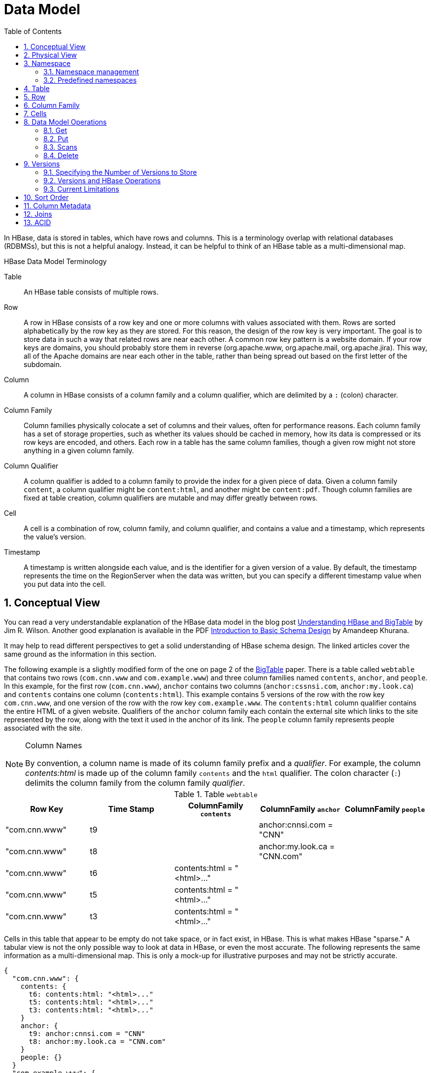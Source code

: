 ////
/**
 *
 * Licensed to the Apache Software Foundation (ASF) under one
 * or more contributor license agreements.  See the NOTICE file
 * distributed with this work for additional information
 * regarding copyright ownership.  The ASF licenses this file
 * to you under the Apache License, Version 2.0 (the
 * "License"); you may not use this file except in compliance
 * with the License.  You may obtain a copy of the License at
 *
 *     http://www.apache.org/licenses/LICENSE-2.0
 *
 * Unless required by applicable law or agreed to in writing, software
 * distributed under the License is distributed on an "AS IS" BASIS,
 * WITHOUT WARRANTIES OR CONDITIONS OF ANY KIND, either express or implied.
 * See the License for the specific language governing permissions and
 * limitations under the License.
 */
////

[[datamodel]]
= Data Model
:doctype: book
:numbered:
:toc: left
:icons: font
:experimental:

In HBase, data is stored in tables, which have rows and columns.
This is a terminology overlap with relational databases (RDBMSs), but this is not a helpful analogy.
Instead, it can be helpful to think of an HBase table as a multi-dimensional map.

.HBase Data Model Terminology

Table::
  An HBase table consists of multiple rows.

Row::
  A row in HBase consists of a row key and one or more columns with values associated with them.
  Rows are sorted alphabetically by the row key as they are stored.
  For this reason, the design of the row key is very important.
  The goal is to store data in such a way that related rows are near each other.
  A common row key pattern is a website domain.
  If your row keys are domains, you should probably store them in reverse (org.apache.www, org.apache.mail, org.apache.jira). This way, all of the Apache domains are near each other in the table, rather than being spread out based on the first letter of the subdomain.

Column::
  A column in HBase consists of a column family and a column qualifier, which are delimited by a `:` (colon) character.

Column Family::
  Column families physically colocate a set of columns and their values, often for performance reasons.
  Each column family has a set of storage properties, such as whether its values should be cached in memory, how its data is compressed or its row keys are encoded, and others.
  Each row in a table has the same column families, though a given row might not store anything in a given column family.

Column Qualifier::
  A column qualifier is added to a column family to provide the index for a given piece of data.
  Given a column family `content`, a column qualifier might be `content:html`, and another might be `content:pdf`.
  Though column families are fixed at table creation, column qualifiers are mutable and may differ greatly between rows.

Cell::
  A cell is a combination of row, column family, and column qualifier, and contains a value and a timestamp, which represents the value's version.

Timestamp::
  A timestamp is written alongside each value, and is the identifier for a given version of a value.
  By default, the timestamp represents the time on the RegionServer when the data was written, but you can specify a different timestamp value when you put data into the cell.

[[conceptual.view]]
== Conceptual View

You can read a very understandable explanation of the HBase data model in the blog post link:http://jimbojw.com/wiki/index.php?title=Understanding_Hbase_and_BigTable[Understanding HBase and BigTable] by Jim R. Wilson.
Another good explanation is available in the PDF link:http://0b4af6cdc2f0c5998459-c0245c5c937c5dedcca3f1764ecc9b2f.r43.cf2.rackcdn.com/9353-login1210_khurana.pdf[Introduction to Basic Schema Design] by Amandeep Khurana.

It may help to read different perspectives to get a solid understanding of HBase schema design.
The linked articles cover the same ground as the information in this section.

The following example is a slightly modified form of the one on page 2 of the link:http://research.google.com/archive/bigtable.html[BigTable] paper.
There is a table called `webtable` that contains two rows (`com.cnn.www` and `com.example.www`) and three column families named `contents`, `anchor`, and `people`.
In this example, for the first row (`com.cnn.www`),  `anchor` contains two columns (`anchor:cssnsi.com`, `anchor:my.look.ca`) and `contents` contains one column (`contents:html`). This example contains 5 versions of the row with the row key `com.cnn.www`, and one version of the row with the row key `com.example.www`.
The `contents:html` column qualifier contains the entire HTML of a given website.
Qualifiers of the `anchor` column family each contain the external site which links to the site represented by the row, along with the text it used in the anchor of its link.
The `people` column family represents people associated with the site.

.Column Names
[NOTE]
====
By convention, a column name is made of its column family prefix and a _qualifier_.
For example, the column _contents:html_ is made up of the column family `contents` and the `html` qualifier.
The colon character (`:`) delimits the column family from the column family _qualifier_.
====

.Table `webtable`
[cols="1,1,1,1,1", frame="all", options="header"]
|===
|Row Key |Time Stamp  |ColumnFamily `contents` |ColumnFamily `anchor`|ColumnFamily `people`
|"com.cnn.www" |t9    | |anchor:cnnsi.com = "CNN"   |
|"com.cnn.www" |t8    | |anchor:my.look.ca = "CNN.com" |
|"com.cnn.www" |t6  | contents:html = "<html>..."    | |
|"com.cnn.www" |t5  | contents:html = "<html>..."    | |
|"com.cnn.www" |t3  | contents:html = "<html>..."    | |
|"com.example.www"| t5  | contents:html = "<html>..."   | people:author = "John Doe"
|===

Cells in this table that appear to be empty do not take space, or in fact exist, in HBase.
This is what makes HBase "sparse." A tabular view is not the only possible way to look at data in HBase, or even the most accurate.
The following represents the same information as a multi-dimensional map.
This is only a mock-up for illustrative purposes and may not be strictly accurate.

[source,json]
----
{
  "com.cnn.www": {
    contents: {
      t6: contents:html: "<html>..."
      t5: contents:html: "<html>..."
      t3: contents:html: "<html>..."
    }
    anchor: {
      t9: anchor:cnnsi.com = "CNN"
      t8: anchor:my.look.ca = "CNN.com"
    }
    people: {}
  }
  "com.example.www": {
    contents: {
      t5: contents:html: "<html>..."
    }
    anchor: {}
    people: {
      t5: people:author: "John Doe"
    }
  }
}
----

[[physical.view]]
== Physical View

Although at a conceptual level tables may be viewed as a sparse set of rows, they are physically stored by column family.
A new column qualifier (column_family:column_qualifier) can be added to an existing column family at any time.

.ColumnFamily `anchor`
[cols="1,1,1", frame="all", options="header"]
|===
|Row Key | Time Stamp |Column Family `anchor`
|"com.cnn.www" |t9  |`anchor:cnnsi.com = "CNN"`
|"com.cnn.www" |t8  |`anchor:my.look.ca = "CNN.com"`
|===


.ColumnFamily `contents`
[cols="1,1,1", frame="all", options="header"]
|===
|Row Key |Time Stamp  |ColumnFamily `contents:`
|"com.cnn.www" |t6  |contents:html = "<html>..."
|"com.cnn.www" |t5  |contents:html = "<html>..."
|"com.cnn.www" |t3  |contents:html = "<html>..."
|===


The empty cells shown in the conceptual view are not stored at all.
Thus a request for the value of the `contents:html` column at time stamp `t8` would return no value.
Similarly, a request for an `anchor:my.look.ca` value at time stamp `t9` would return no value.
However, if no timestamp is supplied, the most recent value for a particular column would be returned.
Given multiple versions, the most recent is also the first one found,  since timestamps are stored in descending order.
Thus a request for the values of all columns in the row `com.cnn.www` if no timestamp is specified would be: the value of `contents:html` from timestamp `t6`, the value of `anchor:cnnsi.com` from timestamp `t9`, the value of `anchor:my.look.ca` from timestamp `t8`.

For more information about the internals of how Apache HBase stores data, see <<regions.arch,regions.arch>>.

== Namespace

A namespace is a logical grouping of tables analogous to a database in relation database systems.
This abstraction lays the groundwork for upcoming multi-tenancy related features:

* Quota Management (link:https://issues.apache.org/jira/browse/HBASE-8410[HBASE-8410]) - Restrict the amount of resources (i.e. regions, tables) a namespace can consume.
* Namespace Security Administration (link:https://issues.apache.org/jira/browse/HBASE-9206[HBASE-9206]) - Provide another level of security administration for tenants.
* Region server groups (link:https://issues.apache.org/jira/browse/HBASE-6721[HBASE-6721]) - A namespace/table can be pinned onto a subset of RegionServers thus guaranteeing a coarse level of isolation.

[[namespace_creation]]
=== Namespace management

A namespace can be created, removed or altered.
Namespace membership is determined during table creation by specifying a fully-qualified table name of the form:

[source,xml]
----
<table namespace>:<table qualifier>
----

.Examples
====
[source,bourne]
----

#Create a namespace
create_namespace 'my_ns'
----

[source,bourne]
----

#create my_table in my_ns namespace
create 'my_ns:my_table', 'fam'
----

[source,bourne]
----

#drop namespace
drop_namespace 'my_ns'
----

[source,bourne]
----

#alter namespace
alter_namespace 'my_ns', {METHOD => 'set', 'PROPERTY_NAME' => 'PROPERTY_VALUE'}
----
====

[[namespace_special]]
=== Predefined namespaces

There are two predefined special namespaces:

* hbase - system namespace, used to contain HBase internal tables
* default - tables with no explicit specified namespace will automatically fall into this namespace

.Examples
====
[source,bourne]
----

#namespace=foo and table qualifier=bar
create 'foo:bar', 'fam'

#namespace=default and table qualifier=bar
create 'bar', 'fam'
----
====

== Table

Tables are declared up front at schema definition time.

== Row

Row keys are uninterpreted bytes.
Rows are lexicographically sorted with the lowest order appearing first in a table.
The empty byte array is used to denote both the start and end of a tables' namespace.

[[columnfamily]]
== Column Family

Columns in Apache HBase are grouped into _column families_.
All column members of a column family have the same prefix.
For example, the columns _courses:history_ and _courses:math_ are both members of the _courses_ column family.
The colon character (`:`) delimits the column family from the column family qualifier.
The column family prefix must be composed of _printable_ characters.
The qualifying tail, the column family _qualifier_, can be made of any arbitrary bytes.
Column families must be declared up front at schema definition time whereas columns do not need to be defined at schema time but can be conjured on the fly while the table is up and running.

Physically, all column family members are stored together on the filesystem.
Because tunings and storage specifications are done at the column family level, it is advised that all column family members have the same general access pattern and size characteristics.

== Cells

A _{row, column, version}_ tuple exactly specifies a `cell` in HBase.
Cell content is uninterpreted bytes

== Data Model Operations

The four primary data model operations are Get, Put, Scan, and Delete.
Operations are applied via link:http://hbase.apache.org/apidocs/org/apache/hadoop/hbase/client/Table.html[Table] instances.

=== Get

link:http://hbase.apache.org/apidocs/org/apache/hadoop/hbase/client/Get.html[Get] returns attributes for a specified row.
Gets are executed via link:http://hbase.apache.org/apidocs/org/apache/hadoop/hbase/client/Table.html#get(org.apache.hadoop.hbase.client.Get)[Table.get].

=== Put

link:http://hbase.apache.org/apidocs/org/apache/hadoop/hbase/client/Put.html[Put] either adds new rows to a table (if the key is new) or can update existing rows (if the key already exists). Puts are executed via link:http://hbase.apache.org/apidocs/org/apache/hadoop/hbase/client/Table.html#put(org.apache.hadoop.hbase.client.Put)[Table.put] (non-writeBuffer) or link:http://hbase.apache.org/apidocs/org/apache/hadoop/hbase/client/Table.html#batch(java.util.List,%20java.lang.Object%5B%5D)[Table.batch] (non-writeBuffer).

[[scan]]
=== Scans

link:http://hbase.apache.org/apidocs/org/apache/hadoop/hbase/client/Scan.html[Scan] allow iteration over multiple rows for specified attributes.

The following is an example of a Scan on a Table instance.
Assume that a table is populated with rows with keys "row1", "row2", "row3", and then another set of rows with the keys "abc1", "abc2", and "abc3". The following example shows how to set a Scan instance to return the rows beginning with "row".

[source,java]
----

public static final byte[] CF = "cf".getBytes();
public static final byte[] ATTR = "attr".getBytes();
...

Table table = ...      // instantiate a Table instance

Scan scan = new Scan();
scan.addColumn(CF, ATTR);
scan.setRowPrefixFilter(Bytes.toBytes("row"));
ResultScanner rs = table.getScanner(scan);
try {
  for (Result r = rs.next(); r != null; r = rs.next()) {
    // process result...
  }
} finally {
  rs.close();  // always close the ResultScanner!
}
----

Note that generally the easiest way to specify a specific stop point for a scan is by using the link:http://hbase.apache.org/apidocs/org/apache/hadoop/hbase/filter/InclusiveStopFilter.html[InclusiveStopFilter] class.

=== Delete

link:http://hbase.apache.org/apidocs/org/apache/hadoop/hbase/client/Delete.html[Delete] removes a row from a table.
Deletes are executed via link:http://hbase.apache.org/apidocs/org/apache/hadoop/hbase/client/Table.html#delete(org.apache.hadoop.hbase.client.Delete)[Table.delete].

HBase does not modify data in place, and so deletes are handled by creating new markers called _tombstones_.
These tombstones, along with the dead values, are cleaned up on major compactions.

See <<version.delete,version.delete>> for more information on deleting versions of columns, and see <<compaction,compaction>> for more information on compactions.

[[versions]]
== Versions

A _{row, column, version}_ tuple exactly specifies a `cell` in HBase.
It's possible to have an unbounded number of cells where the row and column are the same but the cell address differs only in its version dimension.

While rows and column keys are expressed as bytes, the version is specified using a long integer.
Typically this long contains time instances such as those returned by `java.util.Date.getTime()` or `System.currentTimeMillis()`, that is: [quote]_the difference, measured in milliseconds, between the current time and midnight, January 1, 1970 UTC_.

The HBase version dimension is stored in decreasing order, so that when reading from a store file, the most recent values are found first.

There is a lot of confusion over the semantics of `cell` versions, in HBase.
In particular:

* If multiple writes to a cell have the same version, only the last written is fetchable.
* It is OK to write cells in a non-increasing version order.

Below we describe how the version dimension in HBase currently works.
See link:https://issues.apache.org/jira/browse/HBASE-2406[HBASE-2406] for discussion of HBase versions. link:http://outerthought.org/blog/417-ot.html[Bending time in HBase] makes for a good read on the version, or time, dimension in HBase.
It has more detail on versioning than is provided here.
As of this writing, the limitation _Overwriting values at existing timestamps_ mentioned in the article no longer holds in HBase.
This section is basically a synopsis of this article by Bruno Dumon.

[[specify.number.of.versions]]
=== Specifying the Number of Versions to Store

The maximum number of versions to store for a given column is part of the column schema and is specified at table creation, or via an `alter` command, via `HColumnDescriptor.DEFAULT_VERSIONS`.
Prior to HBase 0.96, the default number of versions kept was `3`, but in 0.96 and newer has been changed to `1`.

.Modify the Maximum Number of Versions for a Column Family
====
This example uses HBase Shell to keep a maximum of 5 versions of all columns in column family `f1`.
You could also use link:http://hbase.apache.org/apidocs/org/apache/hadoop/hbase/HColumnDescriptor.html[HColumnDescriptor].

----
hbase> alter ‘t1′, NAME => ‘f1′, VERSIONS => 5
----
====

.Modify the Minimum Number of Versions for a Column Family
====
You can also specify the minimum number of versions to store per column family.
By default, this is set to 0, which means the feature is disabled.
The following example sets the minimum number of versions on all columns in column family `f1` to `2`, via HBase Shell.
You could also use link:http://hbase.apache.org/apidocs/org/apache/hadoop/hbase/HColumnDescriptor.html[HColumnDescriptor].

----
hbase> alter ‘t1′, NAME => ‘f1′, MIN_VERSIONS => 2
----
====

Starting with HBase 0.98.2, you can specify a global default for the maximum number of versions kept for all newly-created columns, by setting `hbase.column.max.version` in _hbase-site.xml_.
See <<hbase.column.max.version,hbase.column.max.version>>.

[[versions.ops]]
=== Versions and HBase Operations

In this section we look at the behavior of the version dimension for each of the core HBase operations.

==== Get/Scan

Gets are implemented on top of Scans.
The below discussion of link:http://hbase.apache.org/apidocs/org/apache/hadoop/hbase/client/Get.html[Get] applies equally to link:http://hbase.apache.org/apidocs/org/apache/hadoop/hbase/client/Scan.html[Scans].

By default, i.e. if you specify no explicit version, when doing a `get`, the cell whose version has the largest value is returned (which may or may not be the latest one written, see later). The default behavior can be modified in the following ways:

* to return more than one version, see link:http://hbase.apache.org/apidocs/org/apache/hadoop/hbase/client/Get.html#setMaxVersions()[Get.setMaxVersions()]
* to return versions other than the latest, see link:http://hbase.apache.org/apidocs/org/apache/hadoop/hbase/client/Get.html#setTimeRange(long,%20long)[Get.setTimeRange()]
+
To retrieve the latest version that is less than or equal to a given value, thus giving the 'latest' state of the record at a certain point in time, just use a range from 0 to the desired version and set the max versions to 1.


==== Default Get Example

The following Get will only retrieve the current version of the row

[source,java]
----

public static final byte[] CF = "cf".getBytes();
public static final byte[] ATTR = "attr".getBytes();
...
Get get = new Get(Bytes.toBytes("row1"));
Result r = table.get(get);
byte[] b = r.getValue(CF, ATTR);  // returns current version of value
----

==== Versioned Get Example

The following Get will return the last 3 versions of the row.

[source,java]
----

public static final byte[] CF = "cf".getBytes();
public static final byte[] ATTR = "attr".getBytes();
...
Get get = new Get(Bytes.toBytes("row1"));
get.setMaxVersions(3);  // will return last 3 versions of row
Result r = table.get(get);
byte[] b = r.getValue(CF, ATTR);  // returns current version of value
List<KeyValue> kv = r.getColumn(CF, ATTR);  // returns all versions of this column
----

==== Put

Doing a put always creates a new version of a `cell`, at a certain timestamp.
By default the system uses the server's `currentTimeMillis`, but you can specify the version (= the long integer) yourself, on a per-column level.
This means you could assign a time in the past or the future, or use the long value for non-time purposes.

To overwrite an existing value, do a put at exactly the same row, column, and version as that of the cell you want to overwrite.

===== Implicit Version Example

The following Put will be implicitly versioned by HBase with the current time.

[source,java]
----

public static final byte[] CF = "cf".getBytes();
public static final byte[] ATTR = "attr".getBytes();
...
Put put = new Put(Bytes.toBytes(row));
put.add(CF, ATTR, Bytes.toBytes( data));
table.put(put);
----

===== Explicit Version Example

The following Put has the version timestamp explicitly set.

[source,java]
----

public static final byte[] CF = "cf".getBytes();
public static final byte[] ATTR = "attr".getBytes();
...
Put put = new Put( Bytes.toBytes(row));
long explicitTimeInMs = 555;  // just an example
put.add(CF, ATTR, explicitTimeInMs, Bytes.toBytes(data));
table.put(put);
----

Caution: the version timestamp is used internally by HBase for things like time-to-live calculations.
It's usually best to avoid setting this timestamp yourself.
Prefer using a separate timestamp attribute of the row, or have the timestamp as a part of the row key, or both.

[[version.delete]]
==== Delete

There are three different types of internal delete markers.
See Lars Hofhansl's blog for discussion of his attempt adding another, link:http://hadoop-hbase.blogspot.com/2012/01/scanning-in-hbase.html[Scanning in HBase: Prefix Delete Marker].

* Delete: for a specific version of a column.
* Delete column: for all versions of a column.
* Delete family: for all columns of a particular ColumnFamily

When deleting an entire row, HBase will internally create a tombstone for each ColumnFamily (i.e., not each individual column).

Deletes work by creating _tombstone_ markers.
For example, let's suppose we want to delete a row.
For this you can specify a version, or else by default the `currentTimeMillis` is used.
What this means is _delete all cells where the version is less than or equal to this version_.
HBase never modifies data in place, so for example a delete will not immediately delete (or mark as deleted) the entries in the storage file that correspond to the delete condition.
Rather, a so-called _tombstone_ is written, which will mask the deleted values.
When HBase does a major compaction, the tombstones are processed to actually remove the dead values, together with the tombstones themselves.
If the version you specified when deleting a row is larger than the version of any value in the row, then you can consider the complete row to be deleted.

For an informative discussion on how deletes and versioning interact, see the thread link:http://comments.gmane.org/gmane.comp.java.hadoop.hbase.user/28421[Put w/timestamp -> Deleteall -> Put w/ timestamp fails] up on the user mailing list.

Also see <<keyvalue,keyvalue>> for more information on the internal KeyValue format.

Delete markers are purged during the next major compaction of the store, unless the `KEEP_DELETED_CELLS` option is set in the column family (See <<cf.keep.deleted>>).
To keep the deletes for a configurable amount of time, you can set the delete TTL via the +hbase.hstore.time.to.purge.deletes+ property in _hbase-site.xml_.
If `hbase.hstore.time.to.purge.deletes` is not set, or set to 0, all delete markers, including those with timestamps in the future, are purged during the next major compaction.
Otherwise, a delete marker with a timestamp in the future is kept until the major compaction which occurs after the time represented by the marker's timestamp plus the value of `hbase.hstore.time.to.purge.deletes`, in milliseconds.

NOTE: This behavior represents a fix for an unexpected change that was introduced in HBase 0.94, and was fixed in link:https://issues.apache.org/jira/browse/HBASE-10118[HBASE-10118].
The change has been backported to HBase 0.94 and newer branches.

=== Current Limitations

==== Deletes mask Puts

Deletes mask puts, even puts that happened after the delete was entered.
See link:https://issues.apache.org/jira/browse/HBASE-2256[HBASE-2256].
Remember that a delete writes a tombstone, which only disappears after then next major compaction has run.
Suppose you do a delete of everything <= T.
After this you do a new put with a timestamp <= T.
This put, even if it happened after the delete, will be masked by the delete tombstone.
Performing the put will not fail, but when you do a get you will notice the put did have no effect.
It will start working again after the major compaction has run.
These issues should not be a problem if you use always-increasing versions for new puts to a row.
But they can occur even if you do not care about time: just do delete and put immediately after each other, and there is some chance they happen within the same millisecond.

[[major.compactions.change.query.results]]
==== Major compactions change query results

_...create three cell versions at t1, t2 and t3, with a maximum-versions
    setting of 2. So when getting all versions, only the values at t2 and t3 will be
    returned. But if you delete the version at t2 or t3, the one at t1 will appear again.
    Obviously, once a major compaction has run, such behavior will not be the case
    anymore..._ (See _Garbage Collection_ in link:http://outerthought.org/blog/417-ot.html[Bending time in HBase].)

[[dm.sort]]
== Sort Order

All data model operations HBase return data in sorted order.
First by row, then by ColumnFamily, followed by column qualifier, and finally timestamp (sorted in reverse, so newest records are returned first).

[[dm.column.metadata]]
== Column Metadata

There is no store of column metadata outside of the internal KeyValue instances for a ColumnFamily.
Thus, while HBase can support not only a wide number of columns per row, but a heterogeneous set of columns between rows as well, it is your responsibility to keep track of the column names.

The only way to get a complete set of columns that exist for a ColumnFamily is to process all the rows.
For more information about how HBase stores data internally, see <<keyvalue,keyvalue>>.

[[joins]]
== Joins

Whether HBase supports joins is a common question on the dist-list, and there is a simple answer:  it doesn't, at not least in the way that RDBMS' support them (e.g., with equi-joins or outer-joins in SQL).  As has been illustrated in this chapter, the read data model operations in HBase are Get and Scan.

However, that doesn't mean that equivalent join functionality can't be supported in your application, but you have to do it yourself.
The two primary strategies are either denormalizing the data upon writing to HBase, or to have lookup tables and do the join between HBase tables in your application or MapReduce code (and as RDBMS' demonstrate, there are several strategies for this depending on the size of the tables, e.g., nested loops vs.
hash-joins). So which is the best approach? It depends on what you are trying to do, and as such there isn't a single answer that works for every use case.

== ACID

See link:/acid-semantics.html[ACID Semantics].
Lars Hofhansl has also written a note on link:http://hadoop-hbase.blogspot.com/2012/03/acid-in-hbase.html[ACID in HBase].

ifdef::backend-docbook[]
[index]
== Index
// Generated automatically by the DocBook toolchain.
endif::backend-docbook[]
